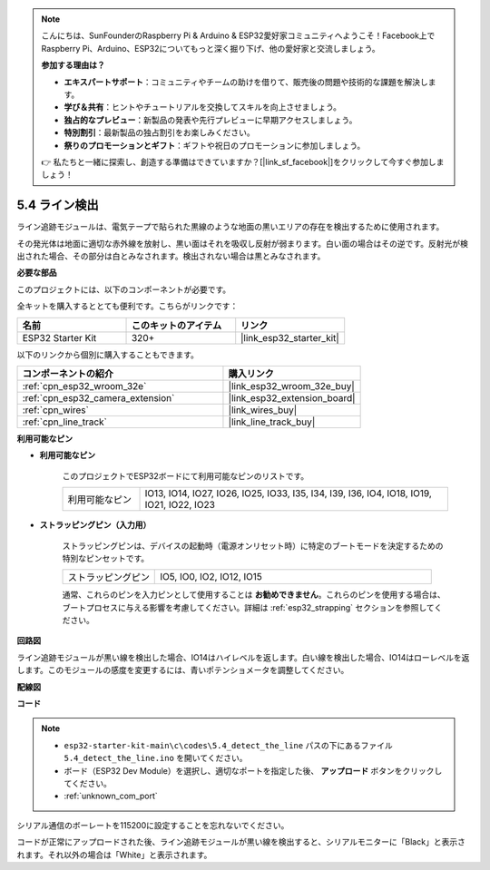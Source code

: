 .. note::

    こんにちは、SunFounderのRaspberry Pi & Arduino & ESP32愛好家コミュニティへようこそ！Facebook上でRaspberry Pi、Arduino、ESP32についてもっと深く掘り下げ、他の愛好家と交流しましょう。

    **参加する理由は？**

    - **エキスパートサポート**：コミュニティやチームの助けを借りて、販売後の問題や技術的な課題を解決します。
    - **学び＆共有**：ヒントやチュートリアルを交換してスキルを向上させましょう。
    - **独占的なプレビュー**：新製品の発表や先行プレビューに早期アクセスしましょう。
    - **特別割引**：最新製品の独占割引をお楽しみください。
    - **祭りのプロモーションとギフト**：ギフトや祝日のプロモーションに参加しましょう。

    👉 私たちと一緒に探索し、創造する準備はできていますか？[|link_sf_facebook|]をクリックして今すぐ参加しましょう！

.. _ar_line_track:

5.4 ライン検出
===================================

ライン追跡モジュールは、電気テープで貼られた黒線のような地面の黒いエリアの存在を検出するために使用されます。

その発光体は地面に適切な赤外線を放射し、黒い面はそれを吸収し反射が弱まります。白い面の場合はその逆です。反射光が検出された場合、その部分は白とみなされます。検出されない場合は黒とみなされます。

**必要な部品**

このプロジェクトには、以下のコンポーネントが必要です。

全キットを購入するととても便利です。こちらがリンクです：

.. list-table::
    :widths: 20 20 20
    :header-rows: 1

    *   - 名前
        - このキットのアイテム
        - リンク
    *   - ESP32 Starter Kit
        - 320+
        - |link_esp32_starter_kit|

以下のリンクから個別に購入することもできます。

.. list-table::
    :widths: 30 20
    :header-rows: 1

    *   - コンポーネントの紹介
        - 購入リンク

    *   - :ref:`cpn_esp32_wroom_32e`
        - |link_esp32_wroom_32e_buy|
    *   - :ref:`cpn_esp32_camera_extension`
        - |link_esp32_extension_board|
    *   - :ref:`cpn_wires`
        - |link_wires_buy|
    *   - :ref:`cpn_line_track`
        - |link_line_track_buy|

**利用可能なピン**

* **利用可能なピン**

    このプロジェクトでESP32ボードにて利用可能なピンのリストです。

    .. list-table::
        :widths: 5 20

        *   - 利用可能なピン
            - IO13, IO14, IO27, IO26, IO25, IO33, I35, I34, I39, I36, IO4, IO18, IO19, IO21, IO22, IO23

* **ストラッピングピン（入力用）**

    ストラッピングピンは、デバイスの起動時（電源オンリセット時）に特定のブートモードを決定するための特別なピンセットです。

        
    .. list-table::
        :widths: 5 15

        *   - ストラッピングピン
            - IO5, IO0, IO2, IO12, IO15 

    通常、これらのピンを入力ピンとして使用することは **お勧めできません**。これらのピンを使用する場合は、ブートプロセスに与える影響を考慮してください。詳細は :ref:`esp32_strapping` セクションを参照してください。

**回路図**

.. image:: ../../img/circuit/circuit_5.4_line.png

ライン追跡モジュールが黒い線を検出した場合、IO14はハイレベルを返します。白い線を検出した場合、IO14はローレベルを返します。このモジュールの感度を変更するには、青いポテンショメータを調整してください。

**配線図**

.. image:: ../../img/wiring/5.4_line_bb.png
    :align: center
    :width: 600

**コード**

.. note::

    * ``esp32-starter-kit-main\c\codes\5.4_detect_the_line`` パスの下にあるファイル ``5.4_detect_the_line.ino`` を開いてください。
    * ボード（ESP32 Dev Module）を選択し、適切なポートを指定した後、 **アップロード** ボタンをクリックしてください。
    * :ref:`unknown_com_port`
   
.. raw:: html

    <iframe src=https://create.arduino.cc/editor/sunfounder01/fc7f3fe9-179a-4a3a-acbf-a4014faf3920/preview?embed style="height:510px;width:100%;margin:10px 0" frameborder=0></iframe>

シリアル通信のボーレートを115200に設定することを忘れないでください。

コードが正常にアップロードされた後、ライン追跡モジュールが黒い線を検出すると、シリアルモニターに「Black」と表示されます。それ以外の場合は「White」と表示されます。
